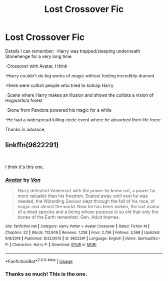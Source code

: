 #+TITLE: Lost Crossover Fic

* Lost Crossover Fic
:PROPERTIES:
:Author: ihavebeengruntled
:Score: 1
:DateUnix: 1560059252.0
:DateShort: 2019-Jun-09
:FlairText: What's That Fic?
:END:
Details I can remember: -Harry was trapped/sleeping underneath Stonehenge for a very long time

-Crossover with Avatar, I think

-Harry couldn't do big works of magic without feeling incredibly drained

-there were cultish people who tried to kidnap Harry

-Scene where Harry makes an illusion and shows the cultists a vision of Hogwarts/a forest

-Stone from Pandora powered his magic for a while

-He had a widespread killing circle event where he absorbed their life force

Thanks in advance,


** linkffn(9622291)

​

I think it's this one.
:PROPERTIES:
:Author: muleGwent
:Score: 1
:DateUnix: 1560059682.0
:DateShort: 2019-Jun-09
:END:

*** [[https://www.fanfiction.net/s/9622291/1/][*/Avatar/*]] by [[https://www.fanfiction.net/u/10091/Von][/Von/]]

#+begin_quote
  Harry defeated Voldemort with the power he knew not, a power far more valuable than his freedom. Sealed away until next he was needed, the Wizarding Saviour slept through the fall of his race, of magic and almost the world. Now he has been woken, the last avatar of a dead species and a being whose purpose is so old that only the bones of the Earth remember. Gen. Adult themes.
#+end_quote

^{/Site/:} ^{fanfiction.net} ^{*|*} ^{/Category/:} ^{Harry} ^{Potter} ^{+} ^{Avatar} ^{Crossover} ^{*|*} ^{/Rated/:} ^{Fiction} ^{M} ^{*|*} ^{/Chapters/:} ^{22} ^{*|*} ^{/Words/:} ^{113,949} ^{*|*} ^{/Reviews/:} ^{1,258} ^{*|*} ^{/Favs/:} ^{2,756} ^{*|*} ^{/Follows/:} ^{3,568} ^{*|*} ^{/Updated/:} ^{9/9/2018} ^{*|*} ^{/Published/:} ^{8/22/2013} ^{*|*} ^{/id/:} ^{9622291} ^{*|*} ^{/Language/:} ^{English} ^{*|*} ^{/Genre/:} ^{Spiritual/Sci-Fi} ^{*|*} ^{/Characters/:} ^{Harry} ^{P.} ^{*|*} ^{/Download/:} ^{[[http://www.ff2ebook.com/old/ffn-bot/index.php?id=9622291&source=ff&filetype=epub][EPUB]]} ^{or} ^{[[http://www.ff2ebook.com/old/ffn-bot/index.php?id=9622291&source=ff&filetype=mobi][MOBI]]}

--------------

*FanfictionBot*^{2.0.0-beta} | [[https://github.com/tusing/reddit-ffn-bot/wiki/Usage][Usage]]
:PROPERTIES:
:Author: FanfictionBot
:Score: 1
:DateUnix: 1560059692.0
:DateShort: 2019-Jun-09
:END:


*** Thanks so much! This is the one.
:PROPERTIES:
:Author: ihavebeengruntled
:Score: 1
:DateUnix: 1560060011.0
:DateShort: 2019-Jun-09
:END:
